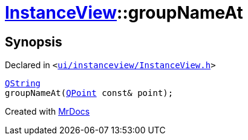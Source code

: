 [#InstanceView-groupNameAt]
= xref:InstanceView.adoc[InstanceView]::groupNameAt
:relfileprefix: ../
:mrdocs:


== Synopsis

Declared in `&lt;https://github.com/PrismLauncher/PrismLauncher/blob/develop/launcher/ui/instanceview/InstanceView.h#L67[ui&sol;instanceview&sol;InstanceView&period;h]&gt;`

[source,cpp,subs="verbatim,replacements,macros,-callouts"]
----
xref:QString.adoc[QString]
groupNameAt(xref:QPoint.adoc[QPoint] const& point);
----



[.small]#Created with https://www.mrdocs.com[MrDocs]#
